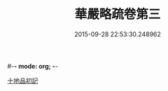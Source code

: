 #-*- mode: org; -*-
#+DATE: 2015-09-28 22:53:30.248962
#+TITLE: 華嚴略疏卷第三
#+PROPERTY: CBETA_ID T85n2754
#+PROPERTY: ID KR6e0007
#+PROPERTY: SOURCE Taisho Tripitaka Vol. 85, No. 2754
#+PROPERTY: VOL 85
#+PROPERTY: BASEEDITION T
#+PROPERTY: WITNESS CBETA
#+PROPERTY: LASTPB <pb:KR6e0007_T_000-0207c>¶¶¶¶¶¶¶¶¶¶¶¶¶¶¶¶¶¶¶¶¶¶¶

[[file:KR6e0007_003.txt::003-0207c28][十地品初記]]
